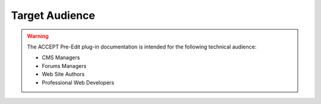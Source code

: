 Target Audience
===============


.. warning:: The ACCEPT Pre-Edit plug-in documentation is intended for the following technical audience:

    * CMS Managers
    * Forums Managers
    * Web Site Authors
    * Professional Web Developers
